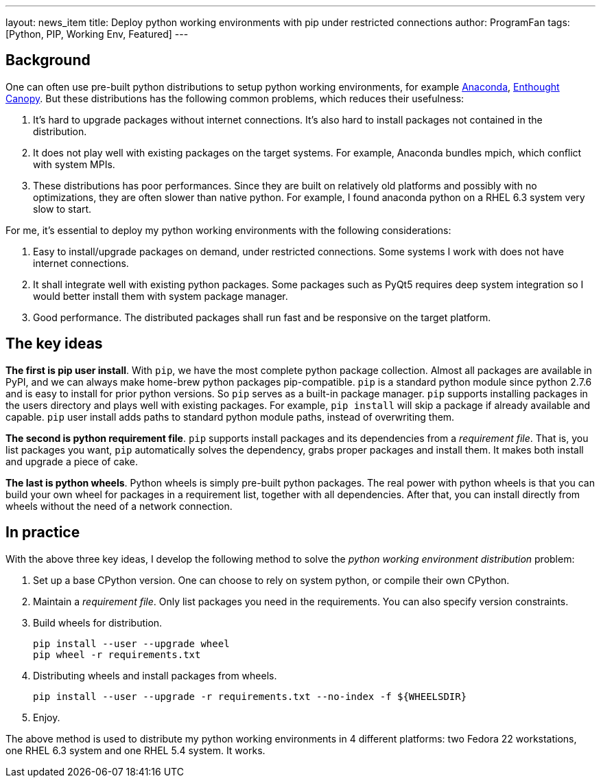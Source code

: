 ---
layout: news_item
title: Deploy python working environments with pip under restricted connections
author: ProgramFan
tags: [Python, PIP, Working Env, Featured]
---

== Background

One can often use pre-built python distributions to setup python working
environments, for example http://www.continuum.io[Anaconda],
https://store.enthought.com[Enthought Canopy]. But these distributions has the
following common problems, which reduces their usefulness:

 1. It's hard to upgrade packages without internet connections. It's also hard
    to install packages not contained in the distribution.

 2. It does not play well with existing packages on the target systems. For
    example, Anaconda bundles mpich, which conflict with system MPIs.

 3. These distributions has poor performances. Since they are built on
    relatively old platforms and possibly with no optimizations, they are
    often slower than native python. For example, I found anaconda python on a
    RHEL 6.3 system very slow to start.

For me, it's essential to deploy my python working environments with the
following considerations:

 1. Easy to install/upgrade packages on demand, under restricted connections.
    Some systems I work with does not have internet connections.

 2. It shall integrate well with existing python packages. Some packages such
    as PyQt5 requires deep system integration so I would better install them
    with system package manager.

 3. Good performance. The distributed packages shall run fast and be
    responsive on the target platform.

++++
<!-- more -->
++++

== The key ideas

*The first is pip user install*. With `pip`, we have the most complete
python package collection. Almost all packages are available in PyPI, and we
can always make home-brew python packages pip-compatible. `pip` is a standard
python module since python 2.7.6 and is easy to install for prior python
versions. So `pip` serves as a built-in package manager. `pip` supports
installing packages in the users directory and plays well with existing
packages. For example, `pip install` will skip a package if already available
and capable. `pip` user install adds paths to standard python module paths,
instead of overwriting them.

*The second is python requirement file*. `pip` supports install packages and
its dependencies from a _requirement file_. That is, you list packages you
want, `pip` automatically solves the dependency, grabs proper packages and
install them. It makes both install and upgrade a piece of cake. 

*The last is python wheels*. Python wheels is simply pre-built python
packages. The real power with python wheels is that you can build your own
wheel for packages in a requirement list, together with all dependencies.
After that, you can install directly from wheels without the need of a network
connection.

== In practice

With the above three key ideas, I develop the following method to solve the
_python working environment distribution_ problem:

1. Set up a base CPython version. One can choose to rely on system python, or
   compile their own CPython.

2. Maintain a _requirement file_. Only list packages you need in the
   requirements. You can also specify version constraints.

3. Build wheels for distribution.
+
```bash
pip install --user --upgrade wheel
pip wheel -r requirements.txt
```

4. Distributing wheels and install packages from wheels.
+
```bash
pip install --user --upgrade -r requirements.txt --no-index -f ${WHEELSDIR}
```

5. Enjoy.

The above method is used to distribute my python working environments in 4
different platforms: two Fedora 22 workstations, one RHEL 6.3 system and one
RHEL 5.4 system. It works.
